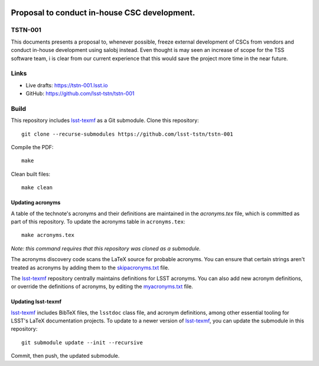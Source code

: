 .. image:: https://img.shields.io/badge/tstn--001-lsst.io-brightgreen.svg
   :target: https://tstn-001.lsst.io
.. image:: https://github.com/lsst-tstn/tstn-001/workflows/CI/badge.svg
   :target: https://github.com/lsst-tstn/tstn-001/actions/

#############################################
Proposal to conduct in-house CSC development.
#############################################

TSTN-001
========

This documents presents a proposal to, whenever possible, freeze external development of CSCs from vendors and conduct in-house development using salobj instead. Even thought is may seen an increase of scope for the TSS software team, i is clear from our current experience that this would save the project more time in the near future.

Links
=====

- Live drafts: https://tstn-001.lsst.io
- GitHub: https://github.com/lsst-tstn/tstn-001

Build
=====

This repository includes lsst-texmf_ as a Git submodule.
Clone this repository::

    git clone --recurse-submodules https://github.com/lsst-tstn/tstn-001

Compile the PDF::

    make

Clean built files::

    make clean

Updating acronyms
-----------------

A table of the technote's acronyms and their definitions are maintained in the `acronyms.tex` file, which is committed as part of this repository.
To update the acronyms table in ``acronyms.tex``::

    make acronyms.tex

*Note: this command requires that this repository was cloned as a submodule.*

The acronyms discovery code scans the LaTeX source for probable acronyms.
You can ensure that certain strings aren't treated as acronyms by adding them to the `skipacronyms.txt <./skipacronyms.txt>`_ file.

The lsst-texmf_ repository centrally maintains definitions for LSST acronyms.
You can also add new acronym definitions, or override the definitions of acronyms, by editing the `myacronyms.txt <./myacronyms.txt>`_ file.

Updating lsst-texmf
-------------------

`lsst-texmf`_ includes BibTeX files, the ``lsstdoc`` class file, and acronym definitions, among other essential tooling for LSST's LaTeX documentation projects.
To update to a newer version of `lsst-texmf`_, you can update the submodule in this repository::

   git submodule update --init --recursive

Commit, then push, the updated submodule.

.. _lsst-texmf: https://github.com/lsst/lsst-texmf
